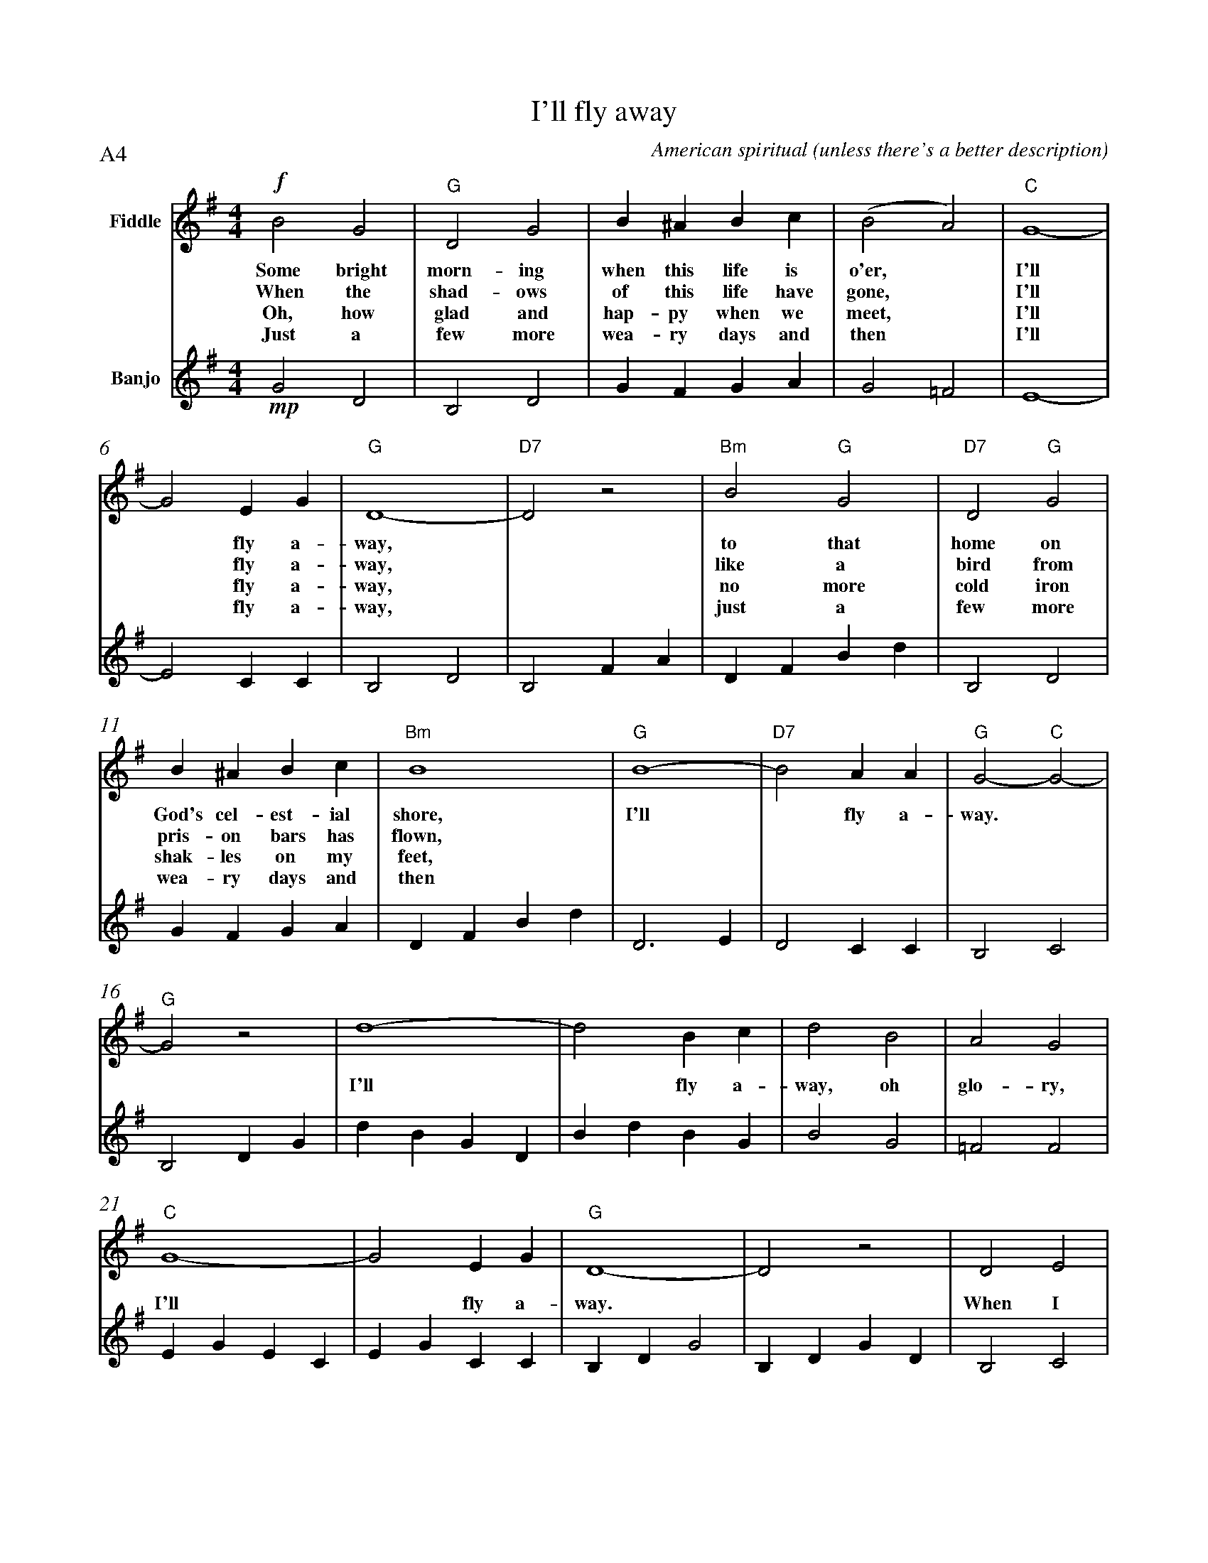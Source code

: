 X:1
T:I'll fly away
C:American spiritual (unless there's a better description)
P:A4
V:1 clef=treble name="Fiddle" %%MIDI program 110 % fiddle
V:2 clef=treble name="Banjo"%%MIDI program 105 % banjo
M:4/4
L:1/4
%Q:1/4=184
K:G
%P:A
%%MIDI chordprog 105 % banjo
%%MIDI gchord ihig
%%measurenb 0
% 1 2 3 4 5
[V:1]!f!B2G2|"G"D2G2|B^ABc|(B2A2)|"C"G4-|
w:Some bright morn-ing when this life is o'er, * I'll
w:When the shad-ows of this life have gone, * I'll
w:Oh, how glad and hap-py when we meet, * I'll
w:Just a few more wea-ry days and then *I'll
[V:2]!mp!G2D2 |B,2D2 |GFGA |G2=F2|E4-|
% 6 7 8 9 10
[V:1]G2EG|"G"D4-|"D7"D2z2|"Bm"B2"G"G2|"D7"D2"G"G2|
w:* fly a-way, * to that home on
w:* fly a-way, * like a bird from
w:* fly a-way, * no more cold iron
w:* fly a-way, * just a few more
[V:2]E2CC|B,2D2 |B,2FA |DFBd |B,2D2|
% 11 12 13 14 15
[V:1]B^ABc|"Bm"B4|"G"B4-|"D7"B2AA|"G"G2-"C"G2-|
w:God's cel-est-ial shore, I'll * fly a-way.*
w:pris-on bars has flown, ******
w:shak-les on my feet, ******
w:wea-ry days and then ******
[V:2]GFGA |DFBd |D3E |D2CC |B,2C2|
% 16 17 18 19 20
[V:1]"G"G2z2|d4-|d2Bc|d2B2|A2G2|
w:* I'll * fly a-way, oh glo-ry,
w:*********
w:*********
w:*********
[V:2]B,2DG |dBGD |BdBG|B2G2|=F2F2|
% 21 22 23 24 25
[V:1]"C"G4-|G2EG|"G"D4-|D2z2 |D2E2|
w:I'll * fly a-way. * When I
w:********
w:********
w:********
[V:2]EGEC |EGCC|B,DG2 |B,DGD|B,2C2|
% 26 27 28 29 30
[V:1]G2GA|B^ABc|B4 |B4-|"D"B2AA|
w:die, Hal-le-lu-jah by and by, I'll * fly a-
w:************
w:************
w:************
[V:2]D2DD|GFGA |GBdB|D3E|D2CC|
% 31 32
[V:1]"G"G2-"C"G2-|"G"G2z2|]
w:way. **
w:***
w:***
w:***
[V:2]B,DCE |B,DG2|]

